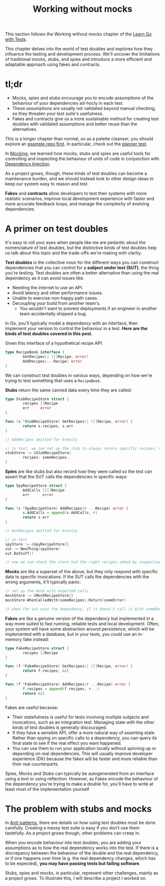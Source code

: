 #+TITLE: Working without mocks

This section follows the Working without mocks chapter of the
[[https://quii.gitbook.io/learn-go-with-tests/testing-fundamentals/working-without-mocks][Learn Go with Tests]].

This chapter delves into the world of test doubles and explores how they
influence the testing and development process. We'll uncover the limitations of
traditional mocks, stubs, and spies and introduce a more efficient and adaptable
approach using fakes and contracts.

* tl;dr
  - Mocks, spies and stubs encourage you to encode assumptions of the behaviour
    of your dependencies ad-hocly in each test.
  - These assumptions are usually not validated beyond manual checking, so they
    threaten your test suite's usefulness.
  - Fakes and contracts give us a more sustainable method for creating test
    doubles with validated assumptions and better reuse than the alternatives.

  This is a longer chapter than normal, so as a palette cleanser, you should
  explore an [[https://github.com/quii/go-fakes-and-contracts][example repo first]]. In particular, check out the [[https://github.com/quii/go-fakes-and-contracts/blob/main/domain/planner/planner_test.go][planner test]].

  In [[../mocking/README.org][Mocking]], we learned how mocks, stubs and spies are useful tools for
  controlling and inspecting the behaviour of units of code in conjunction with
  [[../dependencyInjection/README.org][Dependency Injection]].

  As a project grows, though, these kinds of test doubles can become a
  maintenance burden, and we should instead look to other design ideas to keep
  our system easy to reason and test.

  *Fakes* and *contracts* allow developers to test their systems with more
  realistic scenarios, improve local development experience with faster and more
  accurate feedback loops, and manage the complexity of evolving dependencies.

* A primer on test doubles
  It's easy to roll your eyes when people like me are pedantic about the
  nomenclature of test doubles, but the distinctive kinds of test doubles help
  us talk about this topic and the trade-offs we're making with clarity.

  *Test doubles* is the collective noun for the different ways you can construct
  dependencies that you can control for a *subject under test (SUT)*, the thing
  you're testing. Test doubles are often a better alternative than using the
  real dependency as it can avoid issues like.
  - Needing the internet to use an API.
  - Avoid latency and other performance issues.
  - Unable to exercise non-happy path cases.
  - Decoupling your build from another team's.
    - You wouldn't want to prevent deployments if an engineer in another team
      accidentally shipped a bug.

  In Go, you'll typically model a dependency with an interface, then implement
  your version to control the behaviour in a test.
  *Here are the kinds of test doubles covered in this post*.

  Given this interface of a hypothetical recipe API:
  #+begin_src go
    type RecipeBook interface {
            GetRecipes() ([]Recipe, error)
            AddRecipes(...Recipe) error
    }
  #+end_src

  We can construct test doubles in various ways, depending on how we're trying
  to test something that uses a ~RecipeBook~.

  *Stubs* return the same canned data every time they are called:
  #+begin_src go
    type StubRecipeStore struct {
            recipes []Recipe
            err     error
    }

    func (s *StubRecipeStore) GetRecipes() ([]Recipe, error) {
            return s.recipes, s.err
    }

    // AddRecipes omitted for brevity
  #+end_src

  #+begin_src go
    // in test, we can set up the stub to always return specific recipes, or an error
    stubStore := &StubRecipeStore{
            recipes: someRecipes,
    }
  #+end_src

  *Spies* are like stubs but also record how they were called so the test can
  assert that the SUT calls the dependencies in specific ways:
  #+begin_src go
    type SpyRecipeStore struct {
            AddCalls [][]Recipe
            err      error
    }

    func (s *SpyRecipeStore) AddRecipes(r ...Recipe) error {
            s.AddCalls = append(s.AddCalls, r)
            return s.err
    }

    // GetRecipes omitted for brevity
  #+end_src

  #+begin_src go
    // in test
    spyStore := &SpyRecipeStore{}
    sut := NewThing(spyStore)
    sut.DoStuff()

    // now we can check the store had the right recipes added by inspectiong spyStore.AddCalls
  #+end_src

  *Mocks* are like a superset of the above, but they only respond with specific
  data to specific invocations. If the SUT calls the dependencies with the wrong
  arguments, it'll typically panic:
  #+begin_src go
    // set up the mock with expected calls
    mockStore := &MockRecipeStore{}
    mockStore.WhenCalledWith(someRecipes).Return(someError)

    // when the sut uses the dependency, if it doesn't call it with someRecipes, usually mocks will panic
  #+end_src

  *Fakes* are like a genuine version of the dependency but implemented in a way
  more suited to fast running, reliable tests and local development. Often, your
  system will have some abstraction around persistence, which will be
  implemented with a database, but in your tests, you could use an in-memory
  fake instead:
  #+begin_src go
    type FakeRecipeStore struct {
            recipes []Recipe
    }

    func (f *FakeRecipeStore) GetRecipes() ([]Recipe, error) {
            return f.recipes, nil
    }

    func (f *FakeRecipeStore) AddRecipes(r ...Recipe) error {
            f.recipes = append(f.recipes, r...)
            return nil
    }
  #+end_src

  Fakes are useful because:
  - Their statefulness is useful for tests involving multiple subjects and
    invocations, such as an integration test. Managing state with the other
    kinds of test doubles is generally discouraged.
  - If they have a sensible API, offer a more natural way of asserting
    state. Rather than spying on specific calls to a dependency, you can query
    its final state to see if the real effect you want happened.
  - You can use them to run your application locally without spinning up or
    depending on real dependencies. This will usually improve developer
    experience (DX) because the fakes will be faster and more reliable than
    their real counterparts.

  Spies, Mocks and Stubs can typically be autogenerated from an interface using
  a tool or using reflection. However, as Fakes encode the behaviour of the
  dependency you're trying to make a double for, you'll have to write at least
  most of the implementation yourself

* The problem with stubs and mocks
  In [[https://quii.gitbook.io/learn-go-with-tests/meta/anti-patterns][Anti-patterns]], there are details on how using test doubles must be done
  carefully. Creating a messy test suite is easy if you don't use them
  tastefully. As a project grows though, other problems can creep in.

  When you encode behaviour into test doubles, you are adding your assumptions
  as to how the real dependency works into the test. If there is a discrepancy
  between the behaviour of the double and the real dependency, or if one happens
  over time (e.g. the real dependency changes, which has to be expected),
  *you may have passing tests but failing software*.

  Stubs, spies and mocks, in particular, represent other challenges, mainly as a
  project grows. To illustrate this, I will describe a project I worked on.
